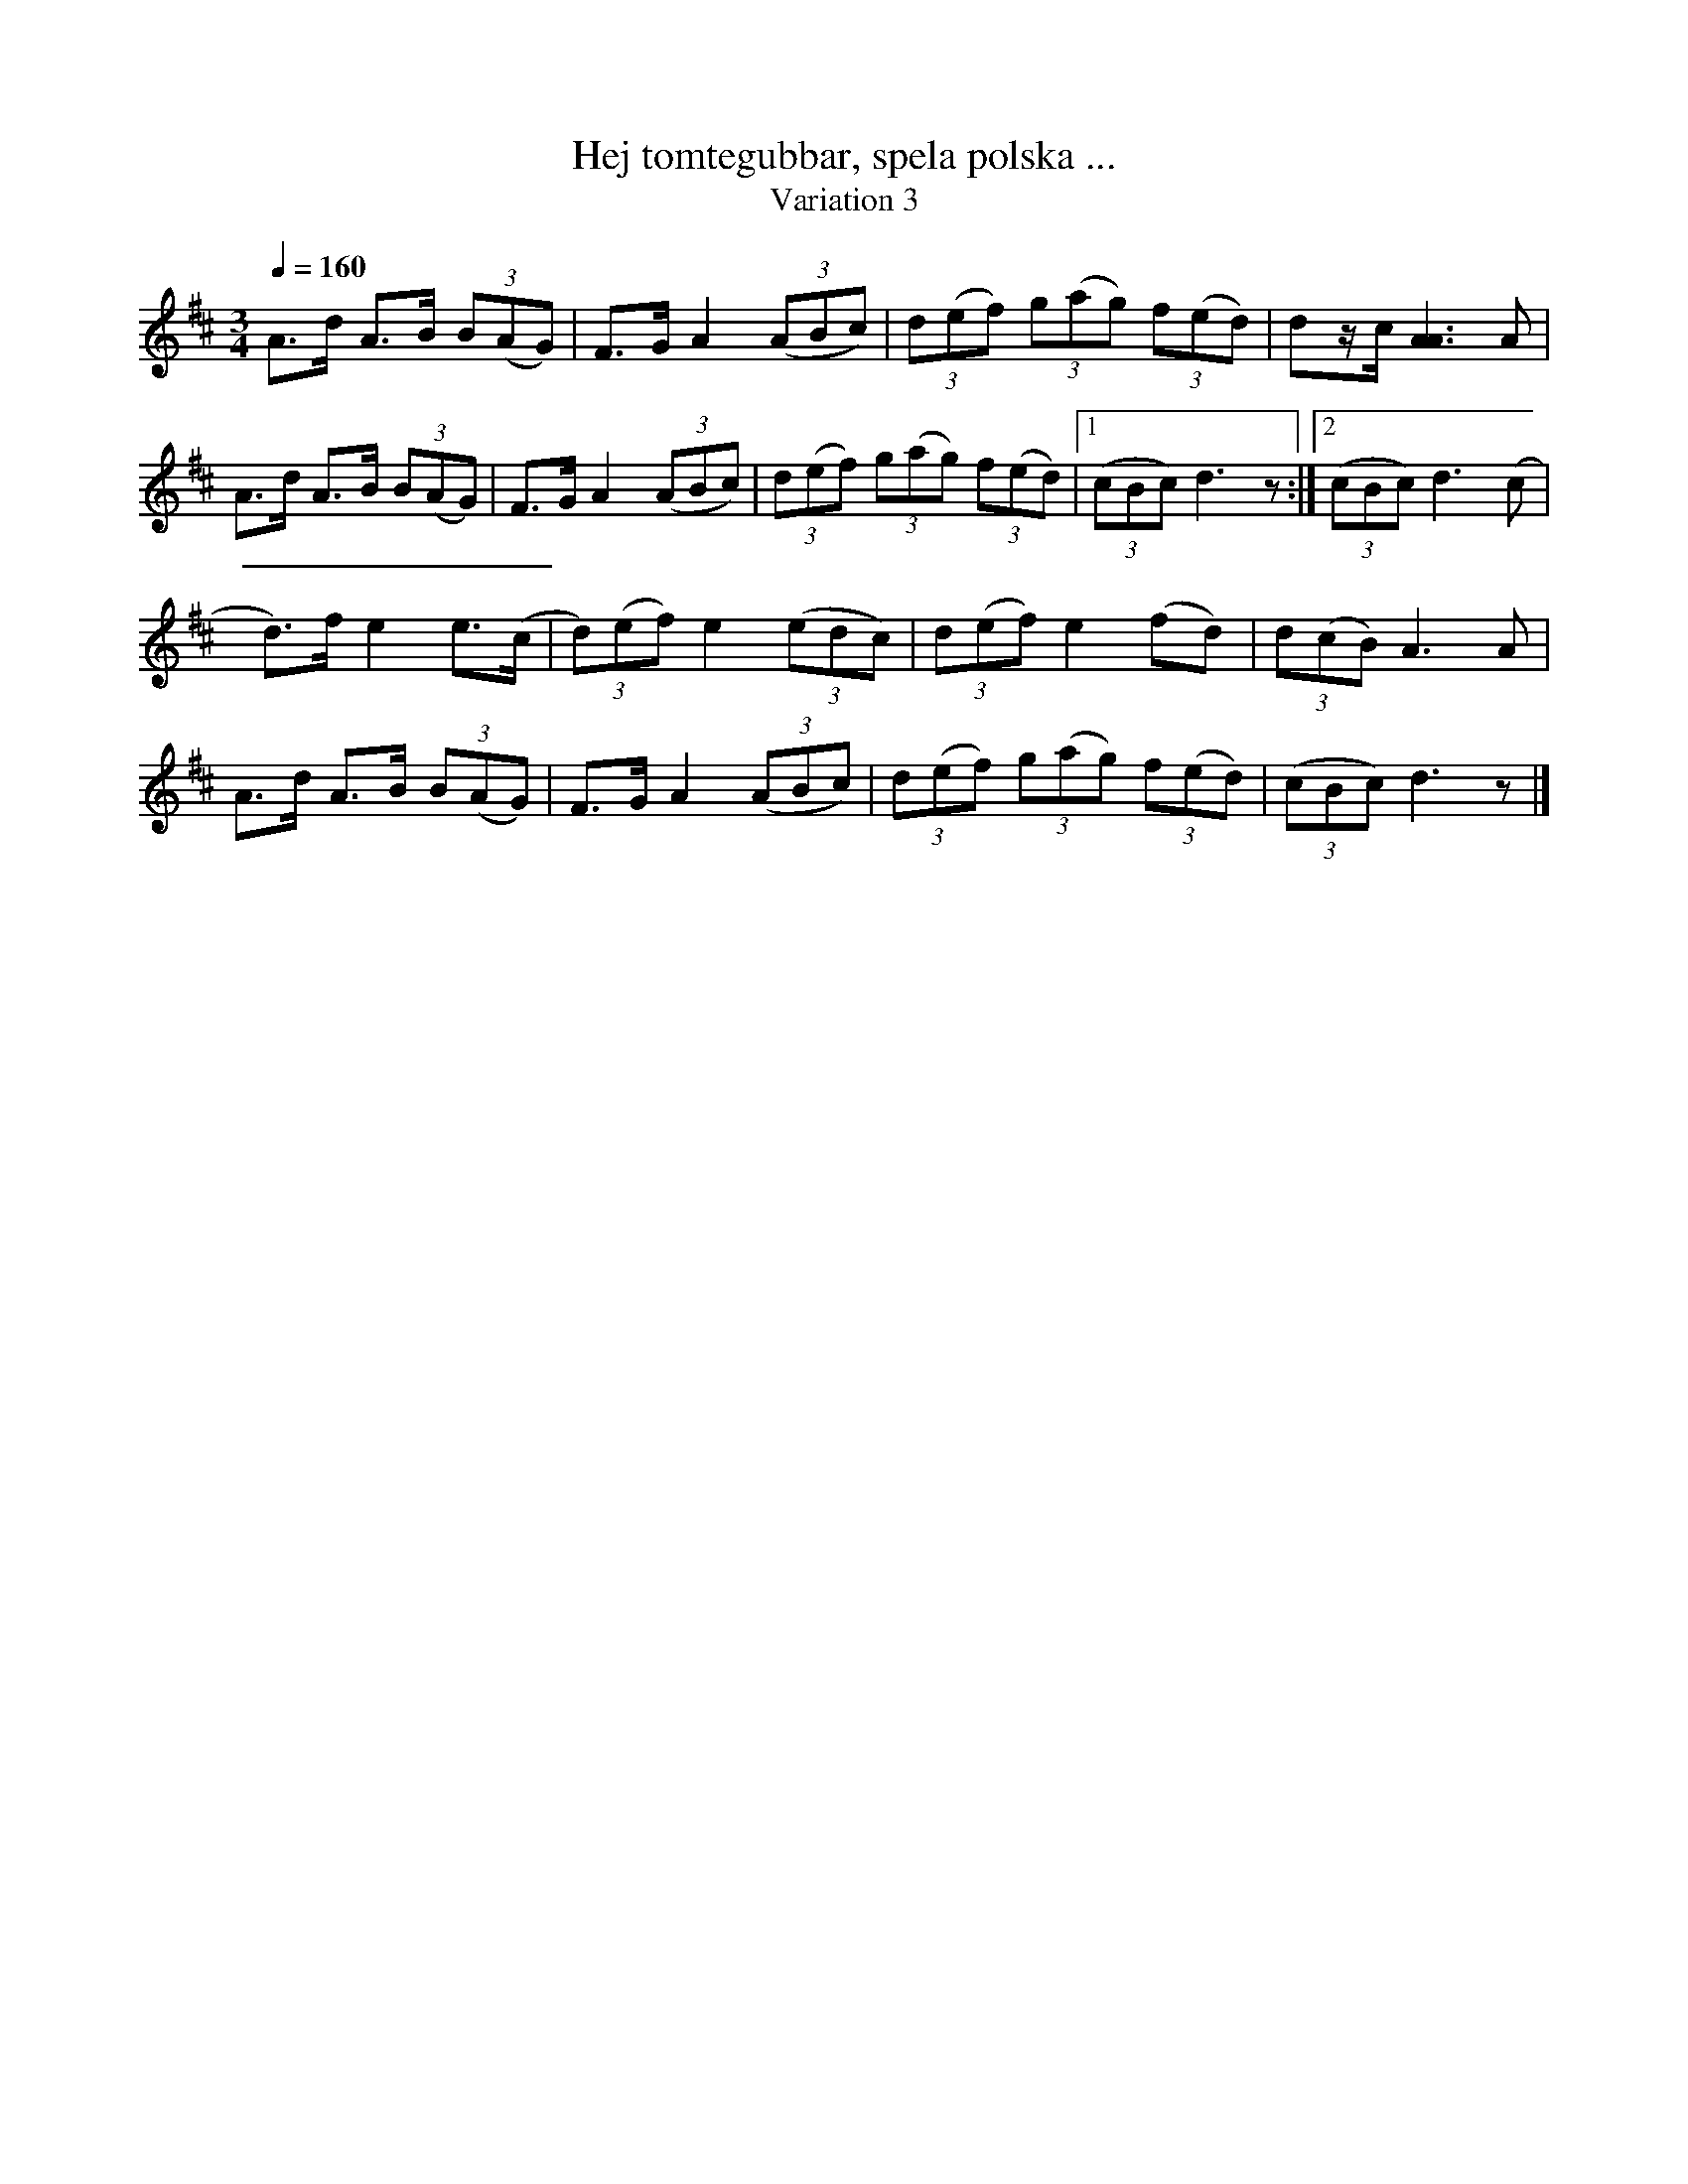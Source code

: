 %%abc-charset utf-8

X:1743
T:Hej tomtegubbar, spela polska ...
T:Variation 3
R:Triolpolska i jämtstil
N:Liten julhälsning från Lennart Sohlman
M:3/4
L:1/8
Q:1/4=160
K:D
A>d A>B (3B(AG)|F>G A2 ((3ABc)|(3d(ef) (3g(ag) (3f(ed)|dz/c/ [A3A3]A|!
A>d A>B (3B(AG)|F>G A2 ((3ABc)|(3d(ef) (3g(ag) (3f(ed)|[1(3(cBc) d3z:|[2(3(cBc) d3(c|!
d>)f e2 e>(c|(3d)(ef) e2 ((3edc)|(3d(ef)e2 (fd)|(3d(cB) A3A|!
A>d A>B (3B(AG)|F>G A2 ((3ABc)|(3d(ef) (3g(ag) (3f(ed)|(3(cBc) d3z|]

